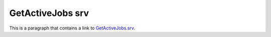 GetActiveJobs srv
=================

This is a paragraph that contains a link to `GetActiveJobs.srv`_.

.. _GetActiveJobs.srv: ../../srv/GetActiveJobs.html